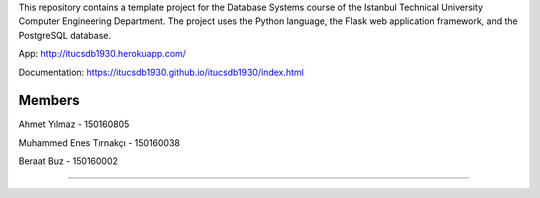 This repository contains a template project for the Database Systems course
of the Istanbul Technical University Computer Engineering Department.
The project uses the Python language, the Flask web application framework,
and the PostgreSQL database.

App: http://itucsdb1930.herokuapp.com/ 

Documentation: https://itucsdb1930.github.io/itucsdb1930/index.html


Members
-------

Ahmet Yılmaz - 150160805

Muhammed Enes Tırnakçı - 150160038

Beraat Buz - 150160002

-------